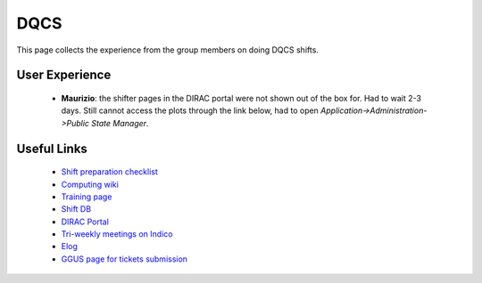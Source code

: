 DQCS
####
This page collects the experience from the group members on doing DQCS shifts.

User Experience
^^^^^^^^^^^^^^^
 - **Maurizio**: the shifter pages in the DIRAC portal were not shown out of the box for. Had to wait 2-3 days. Still cannot access the plots through the link below, had to open `Application->Administration->Public State Manager`.

Useful Links
^^^^^^^^^^^^
 - `Shift preparation checklist <https://lhcb-dqcs-docs.web.cern.ch/lhcb-dqcs-docs/preparation.html>`_
 - `Computing wiki <https://lhcb-dqcs-docs.web.cern.ch/lhcb-dqcs-docs/computing.html>`_
 - `Training page <https://indico.cern.ch/event/992851/>`_
 - `Shift DB <https://lbshiftdb.cern.ch/>`_
 - `DIRAC Portal <https://lhcb-portal-dirac.cern.ch/DIRAC/s:LHCb-Production/g:lhcb_shifter/?view=tabs&theme=Neptune&url_state=1|*DIRAC.PublicStateManager.classes.PublicStateManager:,Shifter_Overview,my_shifter_overview>`_
 - `Tri-weekly meetings on Indico <https://indico.cern.ch/category/4206/>`_
 - `Elog <https://lblogbook.cern.ch/Operations/?id=33992>`_
 - `GGUS page for tickets submission <https://ggus.eu/index.php?mode=index>`_
